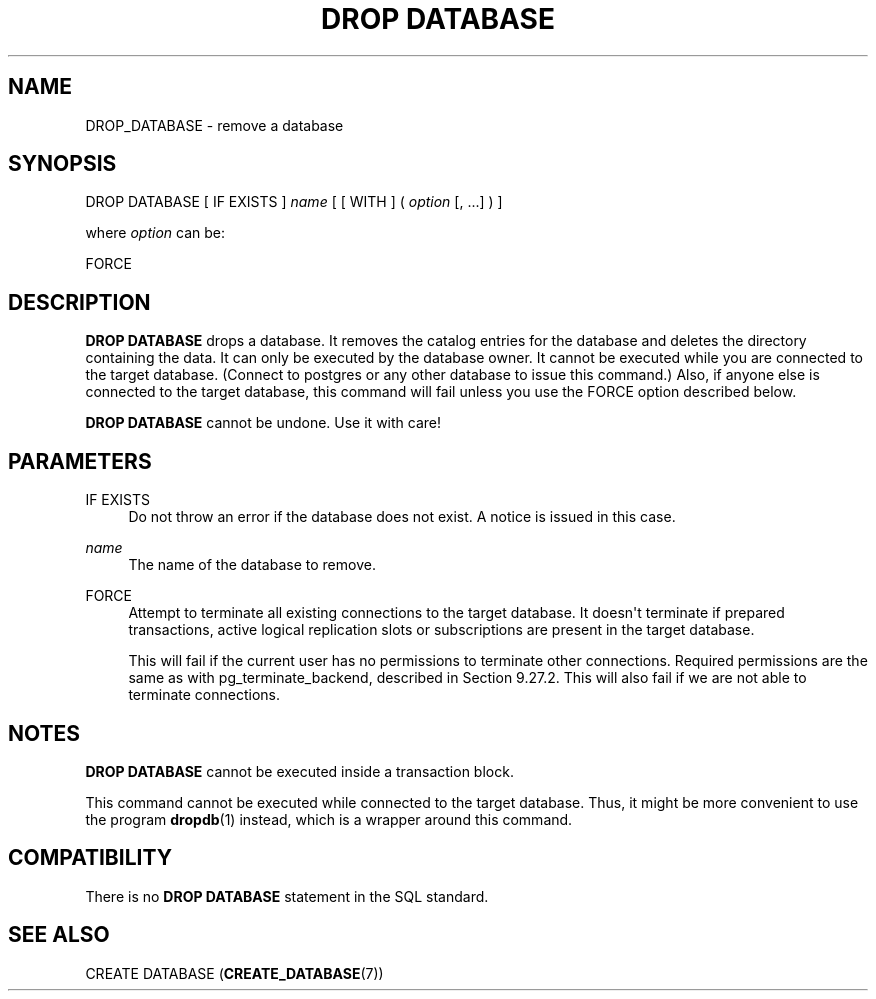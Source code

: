 '\" t
.\"     Title: DROP DATABASE
.\"    Author: The PostgreSQL Global Development Group
.\" Generator: DocBook XSL Stylesheets v1.79.1 <http://docbook.sf.net/>
.\"      Date: 2021
.\"    Manual: PostgreSQL 13.4 Documentation
.\"    Source: PostgreSQL 13.4
.\"  Language: English
.\"
.TH "DROP DATABASE" "7" "2021" "PostgreSQL 13.4" "PostgreSQL 13.4 Documentation"
.\" -----------------------------------------------------------------
.\" * Define some portability stuff
.\" -----------------------------------------------------------------
.\" ~~~~~~~~~~~~~~~~~~~~~~~~~~~~~~~~~~~~~~~~~~~~~~~~~~~~~~~~~~~~~~~~~
.\" http://bugs.debian.org/507673
.\" http://lists.gnu.org/archive/html/groff/2009-02/msg00013.html
.\" ~~~~~~~~~~~~~~~~~~~~~~~~~~~~~~~~~~~~~~~~~~~~~~~~~~~~~~~~~~~~~~~~~
.ie \n(.g .ds Aq \(aq
.el       .ds Aq '
.\" -----------------------------------------------------------------
.\" * set default formatting
.\" -----------------------------------------------------------------
.\" disable hyphenation
.nh
.\" disable justification (adjust text to left margin only)
.ad l
.\" -----------------------------------------------------------------
.\" * MAIN CONTENT STARTS HERE *
.\" -----------------------------------------------------------------
.SH "NAME"
DROP_DATABASE \- remove a database
.SH "SYNOPSIS"
.sp
.nf
DROP DATABASE [ IF EXISTS ] \fIname\fR [ [ WITH ] ( \fIoption\fR [, \&.\&.\&.] ) ]

where \fIoption\fR can be:

    FORCE
.fi
.SH "DESCRIPTION"
.PP
\fBDROP DATABASE\fR
drops a database\&. It removes the catalog entries for the database and deletes the directory containing the data\&. It can only be executed by the database owner\&. It cannot be executed while you are connected to the target database\&. (Connect to
postgres
or any other database to issue this command\&.) Also, if anyone else is connected to the target database, this command will fail unless you use the
FORCE
option described below\&.
.PP
\fBDROP DATABASE\fR
cannot be undone\&. Use it with care!
.SH "PARAMETERS"
.PP
IF EXISTS
.RS 4
Do not throw an error if the database does not exist\&. A notice is issued in this case\&.
.RE
.PP
\fIname\fR
.RS 4
The name of the database to remove\&.
.RE
.PP
FORCE
.RS 4
Attempt to terminate all existing connections to the target database\&. It doesn\*(Aqt terminate if prepared transactions, active logical replication slots or subscriptions are present in the target database\&.
.sp
This will fail if the current user has no permissions to terminate other connections\&. Required permissions are the same as with
pg_terminate_backend, described in
Section\ \&9.27.2\&. This will also fail if we are not able to terminate connections\&.
.RE
.SH "NOTES"
.PP
\fBDROP DATABASE\fR
cannot be executed inside a transaction block\&.
.PP
This command cannot be executed while connected to the target database\&. Thus, it might be more convenient to use the program
\fBdropdb\fR(1)
instead, which is a wrapper around this command\&.
.SH "COMPATIBILITY"
.PP
There is no
\fBDROP DATABASE\fR
statement in the SQL standard\&.
.SH "SEE ALSO"
CREATE DATABASE (\fBCREATE_DATABASE\fR(7))
